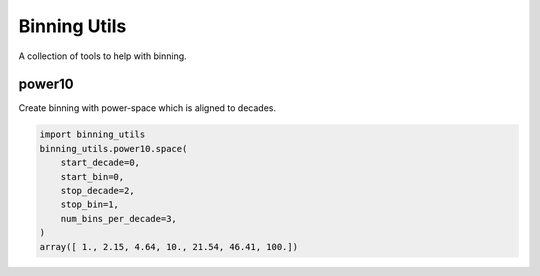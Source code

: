 #############
Binning Utils
#############
|TestStatus| |PyPiStatus| |BlackStyle|

A collection of tools to help with binning.

*******
power10
*******

Create binning with power-space which is aligned to decades.

.. code:: python

    import binning_utils
    binning_utils.power10.space(
        start_decade=0,
        start_bin=0,
        stop_decade=2,
        stop_bin=1,
        num_bins_per_decade=3,
    )
    array([ 1., 2.15, 4.64, 10., 21.54, 46.41, 100.])


.. |BlackStyle| image:: https://img.shields.io/badge/code%20style-black-000000.svg
   :target: https://github.com/psf/black

.. |TestStatus| image:: https://github.com/cherenkov-plenoscope/binning_utils/actions/workflows/test.yml/badge.svg?branch=main&event=push
   :target: https://github.com/cherenkov-plenoscope/binning_utils/actions/workflows/test.yml

.. |PyPiStatus| image:: https://img.shields.io/pypi/v/binning-utils-sebastian-achim-mueller
   :target: https://pypi.org/project/binning-utils-sebastian-achim-mueller/
